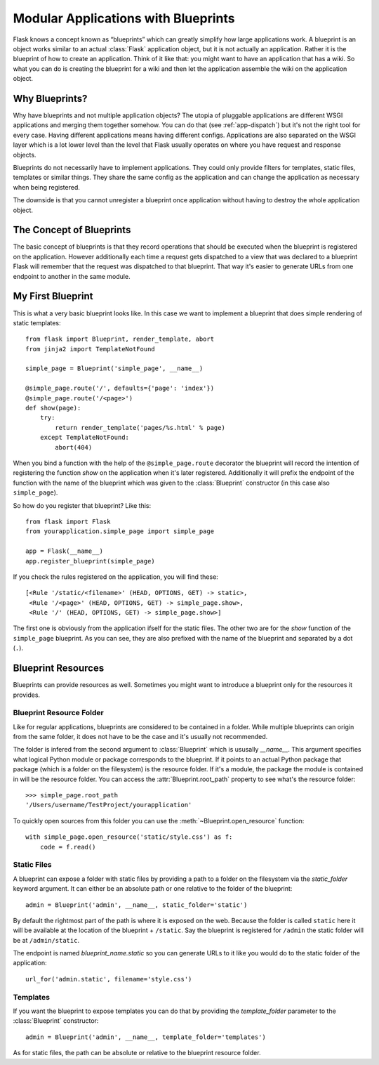 .. _blueprints:

Modular Applications with Blueprints
====================================

.. versionadded:: 0.7

Flask knows a concept known as “blueprints” which can greatly simplify how
large applications work.  A blueprint is an object works similar to an
actual :class:`Flask` application object, but it is not actually an
application.  Rather it is the blueprint of how to create an application.
Think of it like that: you might want to have an application that has a
wiki.  So what you can do is creating the blueprint for a wiki and then
let the application assemble the wiki on the application object.

Why Blueprints?
---------------

Why have blueprints and not multiple application objects?  The utopia of
pluggable applications are different WSGI applications and merging them
together somehow.  You can do that (see :ref:`app-dispatch`) but it's not
the right tool for every case.  Having different applications means having
different configs.  Applications are also separated on the WSGI layer
which is a lot lower level than the level that Flask usually operates on
where you have request and response objects.

Blueprints do not necessarily have to implement applications.  They could
only provide filters for templates, static files, templates or similar
things.  They share the same config as the application and can change the
application as necessary when being registered.

The downside is that you cannot unregister a blueprint once application
without having to destroy the whole application object.

The Concept of Blueprints
-------------------------

The basic concept of blueprints is that they record operations that should
be executed when the blueprint is registered on the application.  However
additionally each time a request gets dispatched to a view that was
declared to a blueprint Flask will remember that the request was
dispatched to that blueprint.  That way it's easier to generate URLs from
one endpoint to another in the same module.

My First Blueprint
------------------

This is what a very basic blueprint looks like.  In this case we want to
implement a blueprint that does simple rendering of static templates::

    from flask import Blueprint, render_template, abort
    from jinja2 import TemplateNotFound

    simple_page = Blueprint('simple_page', __name__)

    @simple_page.route('/', defaults={'page': 'index'})
    @simple_page.route('/<page>')
    def show(page):
        try:
            return render_template('pages/%s.html' % page)
        except TemplateNotFound:
            abort(404)

When you bind a function with the help of the ``@simple_page.route``
decorator the blueprint will record the intention of registering the
function `show` on the application when it's later registered.
Additionally it will prefix the endpoint of the function with the
name of the blueprint which was given to the :class:`Blueprint`
constructor (in this case also ``simple_page``).

So how do you register that blueprint?  Like this::

    from flask import Flask
    from yourapplication.simple_page import simple_page

    app = Flask(__name__)
    app.register_blueprint(simple_page)

If you check the rules registered on the application, you will find
these::

    [<Rule '/static/<filename>' (HEAD, OPTIONS, GET) -> static>,
     <Rule '/<page>' (HEAD, OPTIONS, GET) -> simple_page.show>,
     <Rule '/' (HEAD, OPTIONS, GET) -> simple_page.show>]

The first one is obviously from the application ifself for the static
files.  The other two are for the `show` function of the ``simple_page``
blueprint.  As you can see, they are also prefixed with the name of the
blueprint and separated by a dot (``.``).

Blueprint Resources
-------------------

Blueprints can provide resources as well.  Sometimes you might want to
introduce a blueprint only for the resources it provides.

Blueprint Resource Folder
`````````````````````````

Like for regular applications, blueprints are considered to be contained
in a folder.  While multiple blueprints can origin from the same folder,
it does not have to be the case and it's usually not recommended.

The folder is infered from the second argument to :class:`Blueprint` which
is ususally `__name__`.  This argument specifies what logical Python
module or package corresponds to the blueprint.  If it points to an actual
Python package that package (which is a folder on the filesystem) is the
resource folder.  If it's a module, the package the module is contained in
will be the resource folder.  You can access the
:attr:`Blueprint.root_path` property to see what's the resource folder::

    >>> simple_page.root_path
    '/Users/username/TestProject/yourapplication'

To quickly open sources from this folder you can use the
:meth:`~Blueprint.open_resource` function::

    with simple_page.open_resource('static/style.css') as f:
        code = f.read()

Static Files
````````````

A blueprint can expose a folder with static files by providing a path to a
folder on the filesystem via the `static_folder` keyword argument.  It can
either be an absolute path or one relative to the folder of the
blueprint::

    admin = Blueprint('admin', __name__, static_folder='static')

By default the rightmost part of the path is where it is exposed on the
web.  Because the folder is called ``static`` here it will be available at
the location of the blueprint + ``/static``.  Say the blueprint is
registered for ``/admin`` the static folder will be at ``/admin/static``.

The endpoint is named `blueprint_name.static` so you can generate URLs to
it like you would do to the static folder of the application::

    url_for('admin.static', filename='style.css')

Templates
`````````

If you want the blueprint to expose templates you can do that by providing
the `template_folder` parameter to the :class:`Blueprint` constructor::

    admin = Blueprint('admin', __name__, template_folder='templates')

As for static files, the path can be absolute or relative to the blueprint
resource folder.

